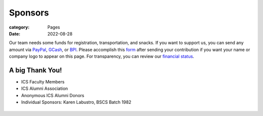 Sponsors
########

:category: Pages
:date: 2022-08-28

Our team needs some funds for registration, transportation, and snacks. If you want to support us, you can send any amount via `PayPal <https://www.paypal.com/paypalme/jachermocilla>`_, `GCash <https://uplb-eliens.github.io/photos/qr/gcash_qr.jpg>`_, or `BPI <https://uplb-eliens.github.io/photos/qr/bpi_qr.png>`_.
Please accomplish this `form <https://docs.google.com/forms/d/e/1FAIpQLSc5aJu7zIJ8k87yVu1SlGPMhFrhNGYcILwkg3A_bTwvEGTKZQ/viewform>`_ after sending your contribution if you want your name or company logo to appear on this page. For transparency, you can review our `financial status <https://docs.google.com/spreadsheets/d/e/2PACX-1vTyMBvRV1GndH0b7i78fdLDEnosGZAQqj1gWWLIqjXrF34Kcw-09KPz1fAtyvAd9OeWTxiSAtqqsZri/pubhtml?gid=1773316902&single=true>`_.


A big Thank You!
++++++++++++++++

* ICS Faculty Members
* ICS Alumni Association
* Anonymous ICS Alumni Donors
* Individual Sponsors: Karen Labustro, BSCS Batch 1982

.. list-table:: 
   :class: borderless

   * - .. image:: ../photos/sponsors/ics_logo.jpg
            :width: 140
            :target: http://ics.uplb.edu.ph
     - .. image:: ../photos/sponsors/mayas_baked_pasta.png
            :width: 140
            :target: https://www.facebook.com/mayasbakedpasta
     - .. image:: ../photos/sponsors/heralli_logo.png
            :width: 140
            :target: https://heralli.com
     - .. image:: ../photos/sponsors/uplbgs.png
            :width: 140
            :target: https://gs.uplb.edu.ph
